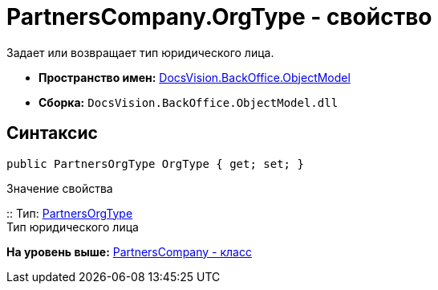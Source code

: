 = PartnersCompany.OrgType - свойство

Задает или возвращает тип юридического лица.

* [.keyword]*Пространство имен:* xref:ObjectModel_NS.adoc[DocsVision.BackOffice.ObjectModel]
* [.keyword]*Сборка:* [.ph .filepath]`DocsVision.BackOffice.ObjectModel.dll`

== Синтаксис

[source,pre,codeblock,language-csharp]
----
public PartnersOrgType OrgType { get; set; }
----

Значение свойства

::
  Тип: xref:PartnersOrgType_CL.adoc[PartnersOrgType]
  +
  Тип юридического лица

*На уровень выше:* xref:../../../../api/DocsVision/BackOffice/ObjectModel/PartnersCompany_CL.adoc[PartnersCompany - класс]
